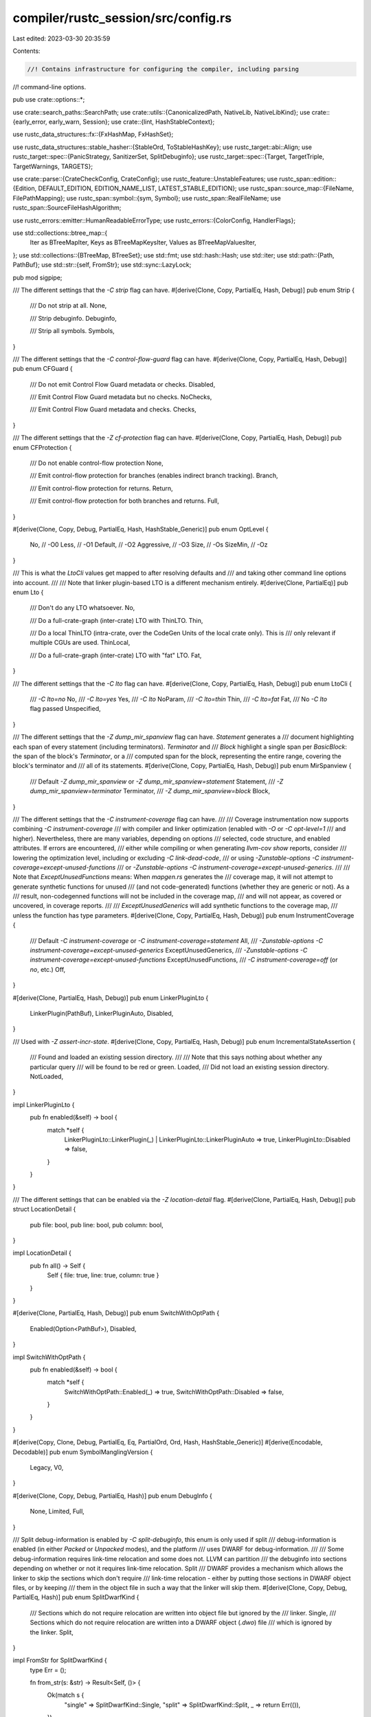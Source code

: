 compiler/rustc_session/src/config.rs
====================================

Last edited: 2023-03-30 20:35:59

Contents:

.. code-block:: rs

    //! Contains infrastructure for configuring the compiler, including parsing
//! command-line options.

pub use crate::options::*;

use crate::search_paths::SearchPath;
use crate::utils::{CanonicalizedPath, NativeLib, NativeLibKind};
use crate::{early_error, early_warn, Session};
use crate::{lint, HashStableContext};

use rustc_data_structures::fx::{FxHashMap, FxHashSet};

use rustc_data_structures::stable_hasher::{StableOrd, ToStableHashKey};
use rustc_target::abi::Align;
use rustc_target::spec::{PanicStrategy, SanitizerSet, SplitDebuginfo};
use rustc_target::spec::{Target, TargetTriple, TargetWarnings, TARGETS};

use crate::parse::{CrateCheckConfig, CrateConfig};
use rustc_feature::UnstableFeatures;
use rustc_span::edition::{Edition, DEFAULT_EDITION, EDITION_NAME_LIST, LATEST_STABLE_EDITION};
use rustc_span::source_map::{FileName, FilePathMapping};
use rustc_span::symbol::{sym, Symbol};
use rustc_span::RealFileName;
use rustc_span::SourceFileHashAlgorithm;

use rustc_errors::emitter::HumanReadableErrorType;
use rustc_errors::{ColorConfig, HandlerFlags};

use std::collections::btree_map::{
    Iter as BTreeMapIter, Keys as BTreeMapKeysIter, Values as BTreeMapValuesIter,
};
use std::collections::{BTreeMap, BTreeSet};
use std::fmt;
use std::hash::Hash;
use std::iter;
use std::path::{Path, PathBuf};
use std::str::{self, FromStr};
use std::sync::LazyLock;

pub mod sigpipe;

/// The different settings that the `-C strip` flag can have.
#[derive(Clone, Copy, PartialEq, Hash, Debug)]
pub enum Strip {
    /// Do not strip at all.
    None,

    /// Strip debuginfo.
    Debuginfo,

    /// Strip all symbols.
    Symbols,
}

/// The different settings that the `-C control-flow-guard` flag can have.
#[derive(Clone, Copy, PartialEq, Hash, Debug)]
pub enum CFGuard {
    /// Do not emit Control Flow Guard metadata or checks.
    Disabled,

    /// Emit Control Flow Guard metadata but no checks.
    NoChecks,

    /// Emit Control Flow Guard metadata and checks.
    Checks,
}

/// The different settings that the `-Z cf-protection` flag can have.
#[derive(Clone, Copy, PartialEq, Hash, Debug)]
pub enum CFProtection {
    /// Do not enable control-flow protection
    None,

    /// Emit control-flow protection for branches (enables indirect branch tracking).
    Branch,

    /// Emit control-flow protection for returns.
    Return,

    /// Emit control-flow protection for both branches and returns.
    Full,
}

#[derive(Clone, Copy, Debug, PartialEq, Hash, HashStable_Generic)]
pub enum OptLevel {
    No,         // -O0
    Less,       // -O1
    Default,    // -O2
    Aggressive, // -O3
    Size,       // -Os
    SizeMin,    // -Oz
}

/// This is what the `LtoCli` values get mapped to after resolving defaults and
/// and taking other command line options into account.
///
/// Note that linker plugin-based LTO is a different mechanism entirely.
#[derive(Clone, PartialEq)]
pub enum Lto {
    /// Don't do any LTO whatsoever.
    No,

    /// Do a full-crate-graph (inter-crate) LTO with ThinLTO.
    Thin,

    /// Do a local ThinLTO (intra-crate, over the CodeGen Units of the local crate only). This is
    /// only relevant if multiple CGUs are used.
    ThinLocal,

    /// Do a full-crate-graph (inter-crate) LTO with "fat" LTO.
    Fat,
}

/// The different settings that the `-C lto` flag can have.
#[derive(Clone, Copy, PartialEq, Hash, Debug)]
pub enum LtoCli {
    /// `-C lto=no`
    No,
    /// `-C lto=yes`
    Yes,
    /// `-C lto`
    NoParam,
    /// `-C lto=thin`
    Thin,
    /// `-C lto=fat`
    Fat,
    /// No `-C lto` flag passed
    Unspecified,
}

/// The different settings that the `-Z dump_mir_spanview` flag can have. `Statement` generates a
/// document highlighting each span of every statement (including terminators). `Terminator` and
/// `Block` highlight a single span per `BasicBlock`: the span of the block's `Terminator`, or a
/// computed span for the block, representing the entire range, covering the block's terminator and
/// all of its statements.
#[derive(Clone, Copy, PartialEq, Hash, Debug)]
pub enum MirSpanview {
    /// Default `-Z dump_mir_spanview` or `-Z dump_mir_spanview=statement`
    Statement,
    /// `-Z dump_mir_spanview=terminator`
    Terminator,
    /// `-Z dump_mir_spanview=block`
    Block,
}

/// The different settings that the `-C instrument-coverage` flag can have.
///
/// Coverage instrumentation now supports combining `-C instrument-coverage`
/// with compiler and linker optimization (enabled with `-O` or `-C opt-level=1`
/// and higher). Nevertheless, there are many variables, depending on options
/// selected, code structure, and enabled attributes. If errors are encountered,
/// either while compiling or when generating `llvm-cov show` reports, consider
/// lowering the optimization level, including or excluding `-C link-dead-code`,
/// or using `-Zunstable-options -C instrument-coverage=except-unused-functions`
/// or `-Zunstable-options -C instrument-coverage=except-unused-generics`.
///
/// Note that `ExceptUnusedFunctions` means: When `mapgen.rs` generates the
/// coverage map, it will not attempt to generate synthetic functions for unused
/// (and not code-generated) functions (whether they are generic or not). As a
/// result, non-codegenned functions will not be included in the coverage map,
/// and will not appear, as covered or uncovered, in coverage reports.
///
/// `ExceptUnusedGenerics` will add synthetic functions to the coverage map,
/// unless the function has type parameters.
#[derive(Clone, Copy, PartialEq, Hash, Debug)]
pub enum InstrumentCoverage {
    /// Default `-C instrument-coverage` or `-C instrument-coverage=statement`
    All,
    /// `-Zunstable-options -C instrument-coverage=except-unused-generics`
    ExceptUnusedGenerics,
    /// `-Zunstable-options -C instrument-coverage=except-unused-functions`
    ExceptUnusedFunctions,
    /// `-C instrument-coverage=off` (or `no`, etc.)
    Off,
}

#[derive(Clone, PartialEq, Hash, Debug)]
pub enum LinkerPluginLto {
    LinkerPlugin(PathBuf),
    LinkerPluginAuto,
    Disabled,
}

/// Used with `-Z assert-incr-state`.
#[derive(Clone, Copy, PartialEq, Hash, Debug)]
pub enum IncrementalStateAssertion {
    /// Found and loaded an existing session directory.
    ///
    /// Note that this says nothing about whether any particular query
    /// will be found to be red or green.
    Loaded,
    /// Did not load an existing session directory.
    NotLoaded,
}

impl LinkerPluginLto {
    pub fn enabled(&self) -> bool {
        match *self {
            LinkerPluginLto::LinkerPlugin(_) | LinkerPluginLto::LinkerPluginAuto => true,
            LinkerPluginLto::Disabled => false,
        }
    }
}

/// The different settings that can be enabled via the `-Z location-detail` flag.
#[derive(Clone, PartialEq, Hash, Debug)]
pub struct LocationDetail {
    pub file: bool,
    pub line: bool,
    pub column: bool,
}

impl LocationDetail {
    pub fn all() -> Self {
        Self { file: true, line: true, column: true }
    }
}

#[derive(Clone, PartialEq, Hash, Debug)]
pub enum SwitchWithOptPath {
    Enabled(Option<PathBuf>),
    Disabled,
}

impl SwitchWithOptPath {
    pub fn enabled(&self) -> bool {
        match *self {
            SwitchWithOptPath::Enabled(_) => true,
            SwitchWithOptPath::Disabled => false,
        }
    }
}

#[derive(Copy, Clone, Debug, PartialEq, Eq, PartialOrd, Ord, Hash, HashStable_Generic)]
#[derive(Encodable, Decodable)]
pub enum SymbolManglingVersion {
    Legacy,
    V0,
}

#[derive(Clone, Copy, Debug, PartialEq, Hash)]
pub enum DebugInfo {
    None,
    Limited,
    Full,
}

/// Split debug-information is enabled by `-C split-debuginfo`, this enum is only used if split
/// debug-information is enabled (in either `Packed` or `Unpacked` modes), and the platform
/// uses DWARF for debug-information.
///
/// Some debug-information requires link-time relocation and some does not. LLVM can partition
/// the debuginfo into sections depending on whether or not it requires link-time relocation. Split
/// DWARF provides a mechanism which allows the linker to skip the sections which don't require
/// link-time relocation - either by putting those sections in DWARF object files, or by keeping
/// them in the object file in such a way that the linker will skip them.
#[derive(Clone, Copy, Debug, PartialEq, Hash)]
pub enum SplitDwarfKind {
    /// Sections which do not require relocation are written into object file but ignored by the
    /// linker.
    Single,
    /// Sections which do not require relocation are written into a DWARF object (`.dwo`) file
    /// which is ignored by the linker.
    Split,
}

impl FromStr for SplitDwarfKind {
    type Err = ();

    fn from_str(s: &str) -> Result<Self, ()> {
        Ok(match s {
            "single" => SplitDwarfKind::Single,
            "split" => SplitDwarfKind::Split,
            _ => return Err(()),
        })
    }
}

#[derive(Clone, Copy, PartialEq, Eq, Hash, Debug, PartialOrd, Ord, HashStable_Generic)]
#[derive(Encodable, Decodable)]
pub enum OutputType {
    Bitcode,
    Assembly,
    LlvmAssembly,
    Mir,
    Metadata,
    Object,
    Exe,
    DepInfo,
}

// Safety: Trivial C-Style enums have a stable sort order across compilation sessions.
unsafe impl StableOrd for OutputType {}

impl<HCX: HashStableContext> ToStableHashKey<HCX> for OutputType {
    type KeyType = Self;

    fn to_stable_hash_key(&self, _: &HCX) -> Self::KeyType {
        *self
    }
}

impl OutputType {
    fn is_compatible_with_codegen_units_and_single_output_file(&self) -> bool {
        match *self {
            OutputType::Exe | OutputType::DepInfo | OutputType::Metadata => true,
            OutputType::Bitcode
            | OutputType::Assembly
            | OutputType::LlvmAssembly
            | OutputType::Mir
            | OutputType::Object => false,
        }
    }

    fn shorthand(&self) -> &'static str {
        match *self {
            OutputType::Bitcode => "llvm-bc",
            OutputType::Assembly => "asm",
            OutputType::LlvmAssembly => "llvm-ir",
            OutputType::Mir => "mir",
            OutputType::Object => "obj",
            OutputType::Metadata => "metadata",
            OutputType::Exe => "link",
            OutputType::DepInfo => "dep-info",
        }
    }

    fn from_shorthand(shorthand: &str) -> Option<Self> {
        Some(match shorthand {
            "asm" => OutputType::Assembly,
            "llvm-ir" => OutputType::LlvmAssembly,
            "mir" => OutputType::Mir,
            "llvm-bc" => OutputType::Bitcode,
            "obj" => OutputType::Object,
            "metadata" => OutputType::Metadata,
            "link" => OutputType::Exe,
            "dep-info" => OutputType::DepInfo,
            _ => return None,
        })
    }

    fn shorthands_display() -> String {
        format!(
            "`{}`, `{}`, `{}`, `{}`, `{}`, `{}`, `{}`, `{}`",
            OutputType::Bitcode.shorthand(),
            OutputType::Assembly.shorthand(),
            OutputType::LlvmAssembly.shorthand(),
            OutputType::Mir.shorthand(),
            OutputType::Object.shorthand(),
            OutputType::Metadata.shorthand(),
            OutputType::Exe.shorthand(),
            OutputType::DepInfo.shorthand(),
        )
    }

    pub fn extension(&self) -> &'static str {
        match *self {
            OutputType::Bitcode => "bc",
            OutputType::Assembly => "s",
            OutputType::LlvmAssembly => "ll",
            OutputType::Mir => "mir",
            OutputType::Object => "o",
            OutputType::Metadata => "rmeta",
            OutputType::DepInfo => "d",
            OutputType::Exe => "",
        }
    }
}

/// The type of diagnostics output to generate.
#[derive(Clone, Copy, Debug, PartialEq, Eq)]
pub enum ErrorOutputType {
    /// Output meant for the consumption of humans.
    HumanReadable(HumanReadableErrorType),
    /// Output that's consumed by other tools such as `rustfix` or the `RLS`.
    Json {
        /// Render the JSON in a human readable way (with indents and newlines).
        pretty: bool,
        /// The JSON output includes a `rendered` field that includes the rendered
        /// human output.
        json_rendered: HumanReadableErrorType,
    },
}

impl Default for ErrorOutputType {
    fn default() -> Self {
        Self::HumanReadable(HumanReadableErrorType::Default(ColorConfig::Auto))
    }
}

/// Parameter to control path trimming.
#[derive(Clone, Copy, Debug, Default, PartialEq, Eq, Hash)]
pub enum TrimmedDefPaths {
    /// `try_print_trimmed_def_path` never prints a trimmed path and never calls the expensive query
    #[default]
    Never,
    /// `try_print_trimmed_def_path` calls the expensive query, the query doesn't call `delay_good_path_bug`
    Always,
    /// `try_print_trimmed_def_path` calls the expensive query, the query calls `delay_good_path_bug`
    GoodPath,
}

/// Use tree-based collections to cheaply get a deterministic `Hash` implementation.
/// *Do not* switch `BTreeMap` out for an unsorted container type! That would break
/// dependency tracking for command-line arguments. Also only hash keys, since tracking
/// should only depend on the output types, not the paths they're written to.
#[derive(Clone, Debug, Hash, HashStable_Generic)]
pub struct OutputTypes(BTreeMap<OutputType, Option<PathBuf>>);

impl OutputTypes {
    pub fn new(entries: &[(OutputType, Option<PathBuf>)]) -> OutputTypes {
        OutputTypes(BTreeMap::from_iter(entries.iter().map(|&(k, ref v)| (k, v.clone()))))
    }

    pub fn get(&self, key: &OutputType) -> Option<&Option<PathBuf>> {
        self.0.get(key)
    }

    pub fn contains_key(&self, key: &OutputType) -> bool {
        self.0.contains_key(key)
    }

    pub fn keys(&self) -> BTreeMapKeysIter<'_, OutputType, Option<PathBuf>> {
        self.0.keys()
    }

    pub fn values(&self) -> BTreeMapValuesIter<'_, OutputType, Option<PathBuf>> {
        self.0.values()
    }

    pub fn len(&self) -> usize {
        self.0.len()
    }

    /// Returns `true` if any of the output types require codegen or linking.
    pub fn should_codegen(&self) -> bool {
        self.0.keys().any(|k| match *k {
            OutputType::Bitcode
            | OutputType::Assembly
            | OutputType::LlvmAssembly
            | OutputType::Mir
            | OutputType::Object
            | OutputType::Exe => true,
            OutputType::Metadata | OutputType::DepInfo => false,
        })
    }

    /// Returns `true` if any of the output types require linking.
    pub fn should_link(&self) -> bool {
        self.0.keys().any(|k| match *k {
            OutputType::Bitcode
            | OutputType::Assembly
            | OutputType::LlvmAssembly
            | OutputType::Mir
            | OutputType::Metadata
            | OutputType::Object
            | OutputType::DepInfo => false,
            OutputType::Exe => true,
        })
    }
}

/// Use tree-based collections to cheaply get a deterministic `Hash` implementation.
/// *Do not* switch `BTreeMap` or `BTreeSet` out for an unsorted container type! That
/// would break dependency tracking for command-line arguments.
#[derive(Clone)]
pub struct Externs(BTreeMap<String, ExternEntry>);

#[derive(Clone, Debug)]
pub struct ExternEntry {
    pub location: ExternLocation,
    /// Indicates this is a "private" dependency for the
    /// `exported_private_dependencies` lint.
    ///
    /// This can be set with the `priv` option like
    /// `--extern priv:name=foo.rlib`.
    pub is_private_dep: bool,
    /// Add the extern entry to the extern prelude.
    ///
    /// This can be disabled with the `noprelude` option like
    /// `--extern noprelude:name`.
    pub add_prelude: bool,
    /// The extern entry shouldn't be considered for unused dependency warnings.
    ///
    /// `--extern nounused:std=/path/to/lib/libstd.rlib`. This is used to
    /// suppress `unused-crate-dependencies` warnings.
    pub nounused_dep: bool,
}

#[derive(Clone, Debug)]
pub enum ExternLocation {
    /// Indicates to look for the library in the search paths.
    ///
    /// Added via `--extern name`.
    FoundInLibrarySearchDirectories,
    /// The locations where this extern entry must be found.
    ///
    /// The `CrateLoader` is responsible for loading these and figuring out
    /// which one to use.
    ///
    /// Added via `--extern prelude_name=some_file.rlib`
    ExactPaths(BTreeSet<CanonicalizedPath>),
}

impl Externs {
    /// Used for testing.
    pub fn new(data: BTreeMap<String, ExternEntry>) -> Externs {
        Externs(data)
    }

    pub fn get(&self, key: &str) -> Option<&ExternEntry> {
        self.0.get(key)
    }

    pub fn iter(&self) -> BTreeMapIter<'_, String, ExternEntry> {
        self.0.iter()
    }

    pub fn len(&self) -> usize {
        self.0.len()
    }
}

impl ExternEntry {
    fn new(location: ExternLocation) -> ExternEntry {
        ExternEntry { location, is_private_dep: false, add_prelude: false, nounused_dep: false }
    }

    pub fn files(&self) -> Option<impl Iterator<Item = &CanonicalizedPath>> {
        match &self.location {
            ExternLocation::ExactPaths(set) => Some(set.iter()),
            _ => None,
        }
    }
}

#[derive(Copy, Clone, PartialEq, Eq, Debug)]
pub enum PrintRequest {
    FileNames,
    Sysroot,
    TargetLibdir,
    CrateName,
    Cfg,
    CallingConventions,
    TargetList,
    TargetCPUs,
    TargetFeatures,
    RelocationModels,
    CodeModels,
    TlsModels,
    TargetSpec,
    NativeStaticLibs,
    StackProtectorStrategies,
    LinkArgs,
    SplitDebuginfo,
}

#[derive(Debug, Copy, Clone, Hash, PartialEq, Eq)]
pub enum TraitSolver {
    /// Classic trait solver in `rustc_trait_selection::traits::select`
    Classic,
    /// Chalk trait solver
    Chalk,
    /// Experimental trait solver in `rustc_trait_selection::solve`
    Next,
}

pub enum Input {
    /// Load source code from a file.
    File(PathBuf),
    /// Load source code from a string.
    Str {
        /// A string that is shown in place of a filename.
        name: FileName,
        /// An anonymous string containing the source code.
        input: String,
    },
}

impl Input {
    pub fn filestem(&self) -> &str {
        match *self {
            Input::File(ref ifile) => ifile.file_stem().unwrap().to_str().unwrap(),
            Input::Str { .. } => "rust_out",
        }
    }

    pub fn source_name(&self) -> FileName {
        match *self {
            Input::File(ref ifile) => ifile.clone().into(),
            Input::Str { ref name, .. } => name.clone(),
        }
    }

    pub fn opt_path(&self) -> Option<&Path> {
        match self {
            Input::File(file) => Some(file),
            Input::Str { name, .. } => match name {
                FileName::Real(real) => real.local_path(),
                FileName::QuoteExpansion(_) => None,
                FileName::Anon(_) => None,
                FileName::MacroExpansion(_) => None,
                FileName::ProcMacroSourceCode(_) => None,
                FileName::CfgSpec(_) => None,
                FileName::CliCrateAttr(_) => None,
                FileName::Custom(_) => None,
                FileName::DocTest(path, _) => Some(path),
                FileName::InlineAsm(_) => None,
            },
        }
    }
}

#[derive(Clone, Hash, Debug, HashStable_Generic)]
pub struct OutputFilenames {
    pub out_directory: PathBuf,
    filestem: String,
    pub single_output_file: Option<PathBuf>,
    pub temps_directory: Option<PathBuf>,
    pub outputs: OutputTypes,
}

pub const RLINK_EXT: &str = "rlink";
pub const RUST_CGU_EXT: &str = "rcgu";
pub const DWARF_OBJECT_EXT: &str = "dwo";

impl OutputFilenames {
    pub fn new(
        out_directory: PathBuf,
        out_filestem: String,
        single_output_file: Option<PathBuf>,
        temps_directory: Option<PathBuf>,
        extra: String,
        outputs: OutputTypes,
    ) -> Self {
        OutputFilenames {
            out_directory,
            single_output_file,
            temps_directory,
            outputs,
            filestem: format!("{out_filestem}{extra}"),
        }
    }

    pub fn path(&self, flavor: OutputType) -> PathBuf {
        self.outputs
            .get(&flavor)
            .and_then(|p| p.to_owned())
            .or_else(|| self.single_output_file.clone())
            .unwrap_or_else(|| self.output_path(flavor))
    }

    /// Gets the output path where a compilation artifact of the given type
    /// should be placed on disk.
    pub fn output_path(&self, flavor: OutputType) -> PathBuf {
        let extension = flavor.extension();
        self.with_directory_and_extension(&self.out_directory, extension)
    }

    /// Gets the path where a compilation artifact of the given type for the
    /// given codegen unit should be placed on disk. If codegen_unit_name is
    /// None, a path distinct from those of any codegen unit will be generated.
    pub fn temp_path(&self, flavor: OutputType, codegen_unit_name: Option<&str>) -> PathBuf {
        let extension = flavor.extension();
        self.temp_path_ext(extension, codegen_unit_name)
    }

    /// Like `temp_path`, but specifically for dwarf objects.
    pub fn temp_path_dwo(&self, codegen_unit_name: Option<&str>) -> PathBuf {
        self.temp_path_ext(DWARF_OBJECT_EXT, codegen_unit_name)
    }

    /// Like `temp_path`, but also supports things where there is no corresponding
    /// OutputType, like noopt-bitcode or lto-bitcode.
    pub fn temp_path_ext(&self, ext: &str, codegen_unit_name: Option<&str>) -> PathBuf {
        let mut extension = String::new();

        if let Some(codegen_unit_name) = codegen_unit_name {
            extension.push_str(codegen_unit_name);
        }

        if !ext.is_empty() {
            if !extension.is_empty() {
                extension.push('.');
                extension.push_str(RUST_CGU_EXT);
                extension.push('.');
            }

            extension.push_str(ext);
        }

        let temps_directory = self.temps_directory.as_ref().unwrap_or(&self.out_directory);

        self.with_directory_and_extension(temps_directory, &extension)
    }

    pub fn with_extension(&self, extension: &str) -> PathBuf {
        self.with_directory_and_extension(&self.out_directory, extension)
    }

    fn with_directory_and_extension(&self, directory: &PathBuf, extension: &str) -> PathBuf {
        let mut path = directory.join(&self.filestem);
        path.set_extension(extension);
        path
    }

    /// Returns the path for the Split DWARF file - this can differ depending on which Split DWARF
    /// mode is being used, which is the logic that this function is intended to encapsulate.
    pub fn split_dwarf_path(
        &self,
        split_debuginfo_kind: SplitDebuginfo,
        split_dwarf_kind: SplitDwarfKind,
        cgu_name: Option<&str>,
    ) -> Option<PathBuf> {
        let obj_out = self.temp_path(OutputType::Object, cgu_name);
        let dwo_out = self.temp_path_dwo(cgu_name);
        match (split_debuginfo_kind, split_dwarf_kind) {
            (SplitDebuginfo::Off, SplitDwarfKind::Single | SplitDwarfKind::Split) => None,
            // Single mode doesn't change how DWARF is emitted, but does add Split DWARF attributes
            // (pointing at the path which is being determined here). Use the path to the current
            // object file.
            (SplitDebuginfo::Packed | SplitDebuginfo::Unpacked, SplitDwarfKind::Single) => {
                Some(obj_out)
            }
            // Split mode emits the DWARF into a different file, use that path.
            (SplitDebuginfo::Packed | SplitDebuginfo::Unpacked, SplitDwarfKind::Split) => {
                Some(dwo_out)
            }
        }
    }
}

pub fn host_triple() -> &'static str {
    // Get the host triple out of the build environment. This ensures that our
    // idea of the host triple is the same as for the set of libraries we've
    // actually built. We can't just take LLVM's host triple because they
    // normalize all ix86 architectures to i386.
    //
    // Instead of grabbing the host triple (for the current host), we grab (at
    // compile time) the target triple that this rustc is built with and
    // calling that (at runtime) the host triple.
    (option_env!("CFG_COMPILER_HOST_TRIPLE")).expect("CFG_COMPILER_HOST_TRIPLE")
}

impl Default for Options {
    fn default() -> Options {
        Options {
            assert_incr_state: None,
            crate_types: Vec::new(),
            optimize: OptLevel::No,
            debuginfo: DebugInfo::None,
            lint_opts: Vec::new(),
            lint_cap: None,
            describe_lints: false,
            output_types: OutputTypes(BTreeMap::new()),
            search_paths: vec![],
            maybe_sysroot: None,
            target_triple: TargetTriple::from_triple(host_triple()),
            test: false,
            incremental: None,
            unstable_opts: Default::default(),
            prints: Vec::new(),
            cg: Default::default(),
            error_format: ErrorOutputType::default(),
            diagnostic_width: None,
            externs: Externs(BTreeMap::new()),
            crate_name: None,
            libs: Vec::new(),
            unstable_features: UnstableFeatures::Disallow,
            debug_assertions: true,
            actually_rustdoc: false,
            trimmed_def_paths: TrimmedDefPaths::default(),
            cli_forced_codegen_units: None,
            cli_forced_local_thinlto_off: false,
            remap_path_prefix: Vec::new(),
            real_rust_source_base_dir: None,
            edition: DEFAULT_EDITION,
            json_artifact_notifications: false,
            json_unused_externs: JsonUnusedExterns::No,
            json_future_incompat: false,
            pretty: None,
            working_dir: RealFileName::LocalPath(std::env::current_dir().unwrap()),
        }
    }
}

impl Options {
    /// Returns `true` if there is a reason to build the dep graph.
    pub fn build_dep_graph(&self) -> bool {
        self.incremental.is_some()
            || self.unstable_opts.dump_dep_graph
            || self.unstable_opts.query_dep_graph
    }

    pub fn file_path_mapping(&self) -> FilePathMapping {
        FilePathMapping::new(self.remap_path_prefix.clone())
    }

    /// Returns `true` if there will be an output file generated.
    pub fn will_create_output_file(&self) -> bool {
        !self.unstable_opts.parse_only && // The file is just being parsed
            !self.unstable_opts.ls // The file is just being queried
    }

    #[inline]
    pub fn share_generics(&self) -> bool {
        match self.unstable_opts.share_generics {
            Some(setting) => setting,
            None => match self.optimize {
                OptLevel::No | OptLevel::Less | OptLevel::Size | OptLevel::SizeMin => true,
                OptLevel::Default | OptLevel::Aggressive => false,
            },
        }
    }

    pub fn get_symbol_mangling_version(&self) -> SymbolManglingVersion {
        self.cg.symbol_mangling_version.unwrap_or(SymbolManglingVersion::Legacy)
    }

    #[allow(rustc::bad_opt_access)]
    pub fn incremental_relative_spans(&self) -> bool {
        self.unstable_opts.incremental_relative_spans
            || (self.unstable_features.is_nightly_build() && self.incremental.is_some())
    }
}

impl UnstableOptions {
    pub fn diagnostic_handler_flags(&self, can_emit_warnings: bool) -> HandlerFlags {
        HandlerFlags {
            can_emit_warnings,
            treat_err_as_bug: self.treat_err_as_bug,
            dont_buffer_diagnostics: self.dont_buffer_diagnostics,
            report_delayed_bugs: self.report_delayed_bugs,
            macro_backtrace: self.macro_backtrace,
            deduplicate_diagnostics: self.deduplicate_diagnostics,
            track_diagnostics: self.track_diagnostics,
        }
    }
}

// The type of entry function, so users can have their own entry functions
#[derive(Copy, Clone, PartialEq, Hash, Debug, HashStable_Generic)]
pub enum EntryFnType {
    Main {
        /// Specifies what to do with `SIGPIPE` before calling `fn main()`.
        ///
        /// What values that are valid and what they mean must be in sync
        /// across rustc and libstd, but we don't want it public in libstd,
        /// so we take a bit of an unusual approach with simple constants
        /// and an `include!()`.
        sigpipe: u8,
    },
    Start,
}

#[derive(Copy, PartialEq, PartialOrd, Clone, Ord, Eq, Hash, Debug, Encodable, Decodable)]
#[derive(HashStable_Generic)]
pub enum CrateType {
    Executable,
    Dylib,
    Rlib,
    Staticlib,
    Cdylib,
    ProcMacro,
}

impl CrateType {
    /// When generated, is this crate type an archive?
    pub fn is_archive(&self) -> bool {
        match *self {
            CrateType::Rlib | CrateType::Staticlib => true,
            CrateType::Executable | CrateType::Dylib | CrateType::Cdylib | CrateType::ProcMacro => {
                false
            }
        }
    }
}

#[derive(Clone, Hash, Debug, PartialEq, Eq)]
pub enum Passes {
    Some(Vec<String>),
    All,
}

impl Passes {
    pub fn is_empty(&self) -> bool {
        match *self {
            Passes::Some(ref v) => v.is_empty(),
            Passes::All => false,
        }
    }

    pub fn extend(&mut self, passes: impl IntoIterator<Item = String>) {
        match *self {
            Passes::Some(ref mut v) => v.extend(passes),
            Passes::All => {}
        }
    }
}

#[derive(Clone, Copy, Hash, Debug, PartialEq)]
pub enum PAuthKey {
    A,
    B,
}

#[derive(Clone, Copy, Hash, Debug, PartialEq)]
pub struct PacRet {
    pub leaf: bool,
    pub key: PAuthKey,
}

#[derive(Clone, Copy, Hash, Debug, PartialEq, Default)]
pub struct BranchProtection {
    pub bti: bool,
    pub pac_ret: Option<PacRet>,
}

pub const fn default_lib_output() -> CrateType {
    CrateType::Rlib
}

fn default_configuration(sess: &Session) -> CrateConfig {
    // NOTE: This should be kept in sync with `CrateCheckConfig::fill_well_known` below.
    let end = &sess.target.endian;
    let arch = &sess.target.arch;
    let wordsz = sess.target.pointer_width.to_string();
    let os = &sess.target.os;
    let env = &sess.target.env;
    let abi = &sess.target.abi;
    let vendor = &sess.target.vendor;
    let min_atomic_width = sess.target.min_atomic_width();
    let max_atomic_width = sess.target.max_atomic_width();
    let atomic_cas = sess.target.atomic_cas;
    let layout = sess.target.parse_data_layout().unwrap_or_else(|err| {
        sess.emit_fatal(err);
    });

    let mut ret = CrateConfig::default();
    ret.reserve(7); // the minimum number of insertions
    // Target bindings.
    ret.insert((sym::target_os, Some(Symbol::intern(os))));
    for fam in sess.target.families.as_ref() {
        ret.insert((sym::target_family, Some(Symbol::intern(fam))));
        if fam == "windows" {
            ret.insert((sym::windows, None));
        } else if fam == "unix" {
            ret.insert((sym::unix, None));
        }
    }
    ret.insert((sym::target_arch, Some(Symbol::intern(arch))));
    ret.insert((sym::target_endian, Some(Symbol::intern(end.as_str()))));
    ret.insert((sym::target_pointer_width, Some(Symbol::intern(&wordsz))));
    ret.insert((sym::target_env, Some(Symbol::intern(env))));
    ret.insert((sym::target_abi, Some(Symbol::intern(abi))));
    ret.insert((sym::target_vendor, Some(Symbol::intern(vendor))));
    if sess.target.has_thread_local {
        ret.insert((sym::target_thread_local, None));
    }
    for (i, align) in [
        (8, layout.i8_align.abi),
        (16, layout.i16_align.abi),
        (32, layout.i32_align.abi),
        (64, layout.i64_align.abi),
        (128, layout.i128_align.abi),
    ] {
        if i >= min_atomic_width && i <= max_atomic_width {
            let mut insert_atomic = |s, align: Align| {
                ret.insert((sym::target_has_atomic_load_store, Some(Symbol::intern(s))));
                if atomic_cas {
                    ret.insert((sym::target_has_atomic, Some(Symbol::intern(s))));
                }
                if align.bits() == i {
                    ret.insert((sym::target_has_atomic_equal_alignment, Some(Symbol::intern(s))));
                }
            };
            let s = i.to_string();
            insert_atomic(&s, align);
            if s == wordsz {
                insert_atomic("ptr", layout.pointer_align.abi);
            }
        }
    }

    let panic_strategy = sess.panic_strategy();
    ret.insert((sym::panic, Some(panic_strategy.desc_symbol())));

    for s in sess.opts.unstable_opts.sanitizer {
        let symbol = Symbol::intern(&s.to_string());
        ret.insert((sym::sanitize, Some(symbol)));
    }

    if sess.opts.debug_assertions {
        ret.insert((sym::debug_assertions, None));
    }
    // JUSTIFICATION: before wrapper fn is available
    #[allow(rustc::bad_opt_access)]
    if sess.opts.crate_types.contains(&CrateType::ProcMacro) {
        ret.insert((sym::proc_macro, None));
    }
    ret
}

/// Converts the crate `cfg!` configuration from `String` to `Symbol`.
/// `rustc_interface::interface::Config` accepts this in the compiler configuration,
/// but the symbol interner is not yet set up then, so we must convert it later.
pub fn to_crate_config(cfg: FxHashSet<(String, Option<String>)>) -> CrateConfig {
    cfg.into_iter().map(|(a, b)| (Symbol::intern(&a), b.map(|b| Symbol::intern(&b)))).collect()
}

/// The parsed `--check-cfg` options
pub struct CheckCfg<T = String> {
    /// The set of all `names()`, if None no name checking is performed
    pub names_valid: Option<FxHashSet<T>>,
    /// Is well known values activated
    pub well_known_values: bool,
    /// The set of all `values()`
    pub values_valid: FxHashMap<T, FxHashSet<T>>,
}

impl<T> Default for CheckCfg<T> {
    fn default() -> Self {
        CheckCfg {
            names_valid: Default::default(),
            values_valid: Default::default(),
            well_known_values: false,
        }
    }
}

impl<T> CheckCfg<T> {
    fn map_data<O: Eq + Hash>(&self, f: impl Fn(&T) -> O) -> CheckCfg<O> {
        CheckCfg {
            names_valid: self
                .names_valid
                .as_ref()
                .map(|names_valid| names_valid.iter().map(|a| f(a)).collect()),
            values_valid: self
                .values_valid
                .iter()
                .map(|(a, b)| (f(a), b.iter().map(|b| f(b)).collect()))
                .collect(),
            well_known_values: self.well_known_values,
        }
    }
}

/// Converts the crate `--check-cfg` options from `String` to `Symbol`.
/// `rustc_interface::interface::Config` accepts this in the compiler configuration,
/// but the symbol interner is not yet set up then, so we must convert it later.
pub fn to_crate_check_config(cfg: CheckCfg) -> CrateCheckConfig {
    cfg.map_data(|s| Symbol::intern(s))
}

impl CrateCheckConfig {
    /// Fills a `CrateCheckConfig` with well-known configuration names.
    fn fill_well_known_names(&mut self) {
        // NOTE: This should be kept in sync with `default_configuration` and
        // `fill_well_known_values`
        const WELL_KNOWN_NAMES: &[Symbol] = &[
            // rustc
            sym::unix,
            sym::windows,
            sym::target_os,
            sym::target_family,
            sym::target_arch,
            sym::target_endian,
            sym::target_pointer_width,
            sym::target_env,
            sym::target_abi,
            sym::target_vendor,
            sym::target_thread_local,
            sym::target_has_atomic_load_store,
            sym::target_has_atomic,
            sym::target_has_atomic_equal_alignment,
            sym::target_feature,
            sym::panic,
            sym::sanitize,
            sym::debug_assertions,
            sym::proc_macro,
            sym::test,
            sym::feature,
            // rustdoc
            sym::doc,
            sym::doctest,
            // miri
            sym::miri,
        ];

        // We only insert well-known names if `names()` was activated
        if let Some(names_valid) = &mut self.names_valid {
            names_valid.extend(WELL_KNOWN_NAMES);
        }
    }

    /// Fills a `CrateCheckConfig` with well-known configuration values.
    fn fill_well_known_values(&mut self) {
        if !self.well_known_values {
            return;
        }

        // NOTE: This should be kept in sync with `default_configuration` and
        // `fill_well_known_names`

        let panic_values = &PanicStrategy::all();

        let atomic_values = &[
            sym::ptr,
            sym::integer(8usize),
            sym::integer(16usize),
            sym::integer(32usize),
            sym::integer(64usize),
            sym::integer(128usize),
        ];

        let sanitize_values = SanitizerSet::all()
            .into_iter()
            .map(|sanitizer| Symbol::intern(sanitizer.as_str().unwrap()));

        // Unknown possible values:
        //  - `feature`
        //  - `target_feature`

        // No-values
        for name in [
            sym::doc,
            sym::miri,
            sym::unix,
            sym::test,
            sym::doctest,
            sym::windows,
            sym::proc_macro,
            sym::debug_assertions,
            sym::target_thread_local,
        ] {
            self.values_valid.entry(name).or_default();
        }

        // Pre-defined values
        self.values_valid.entry(sym::panic).or_default().extend(panic_values);
        self.values_valid.entry(sym::sanitize).or_default().extend(sanitize_values);
        self.values_valid.entry(sym::target_has_atomic).or_default().extend(atomic_values);
        self.values_valid
            .entry(sym::target_has_atomic_load_store)
            .or_default()
            .extend(atomic_values);
        self.values_valid
            .entry(sym::target_has_atomic_equal_alignment)
            .or_default()
            .extend(atomic_values);

        // Target specific values
        {
            const VALUES: [&Symbol; 8] = [
                &sym::target_os,
                &sym::target_family,
                &sym::target_arch,
                &sym::target_endian,
                &sym::target_env,
                &sym::target_abi,
                &sym::target_vendor,
                &sym::target_pointer_width,
            ];

            // Initialize (if not already initialized)
            for &e in VALUES {
                self.values_valid.entry(e).or_default();
            }

            // Get all values map at once otherwise it would be costly.
            // (8 values * 220 targets ~= 1760 times, at the time of writing this comment).
            let [
                values_target_os,
                values_target_family,
                values_target_arch,
                values_target_endian,
                values_target_env,
                values_target_abi,
                values_target_vendor,
                values_target_pointer_width,
            ] = self
                .values_valid
                .get_many_mut(VALUES)
                .expect("unable to get all the check-cfg values buckets");

            for target in TARGETS
                .iter()
                .map(|target| Target::expect_builtin(&TargetTriple::from_triple(target)))
            {
                values_target_os.insert(Symbol::intern(&target.options.os));
                values_target_family
                    .extend(target.options.families.iter().map(|family| Symbol::intern(family)));
                values_target_arch.insert(Symbol::intern(&target.arch));
                values_target_endian.insert(Symbol::intern(target.options.endian.as_str()));
                values_target_env.insert(Symbol::intern(&target.options.env));
                values_target_abi.insert(Symbol::intern(&target.options.abi));
                values_target_vendor.insert(Symbol::intern(&target.options.vendor));
                values_target_pointer_width.insert(sym::integer(target.pointer_width));
            }
        }
    }

    pub fn fill_well_known(&mut self) {
        self.fill_well_known_names();
        self.fill_well_known_values();
    }
}

pub fn build_configuration(sess: &Session, mut user_cfg: CrateConfig) -> CrateConfig {
    // Combine the configuration requested by the session (command line) with
    // some default and generated configuration items.
    let default_cfg = default_configuration(sess);
    // If the user wants a test runner, then add the test cfg.
    if sess.opts.test {
        user_cfg.insert((sym::test, None));
    }
    user_cfg.extend(default_cfg.iter().cloned());
    user_cfg
}

pub(super) fn build_target_config(
    opts: &Options,
    target_override: Option<Target>,
    sysroot: &Path,
) -> Target {
    let target_result = target_override.map_or_else(
        || Target::search(&opts.target_triple, sysroot),
        |t| Ok((t, TargetWarnings::empty())),
    );
    let (target, target_warnings) = target_result.unwrap_or_else(|e| {
        early_error(
            opts.error_format,
            &format!(
                "Error loading target specification: {}. \
                 Run `rustc --print target-list` for a list of built-in targets",
                e
            ),
        )
    });
    for warning in target_warnings.warning_messages() {
        early_warn(opts.error_format, &warning)
    }

    if !matches!(target.pointer_width, 16 | 32 | 64) {
        early_error(
            opts.error_format,
            &format!(
                "target specification was invalid: \
             unrecognized target-pointer-width {}",
                target.pointer_width
            ),
        )
    }

    target
}

#[derive(Copy, Clone, PartialEq, Eq, Debug)]
pub enum OptionStability {
    Stable,
    Unstable,
}

pub struct RustcOptGroup {
    pub apply: Box<dyn Fn(&mut getopts::Options) -> &mut getopts::Options>,
    pub name: &'static str,
    pub stability: OptionStability,
}

impl RustcOptGroup {
    pub fn is_stable(&self) -> bool {
        self.stability == OptionStability::Stable
    }

    pub fn stable<F>(name: &'static str, f: F) -> RustcOptGroup
    where
        F: Fn(&mut getopts::Options) -> &mut getopts::Options + 'static,
    {
        RustcOptGroup { name, apply: Box::new(f), stability: OptionStability::Stable }
    }

    pub fn unstable<F>(name: &'static str, f: F) -> RustcOptGroup
    where
        F: Fn(&mut getopts::Options) -> &mut getopts::Options + 'static,
    {
        RustcOptGroup { name, apply: Box::new(f), stability: OptionStability::Unstable }
    }
}

// The `opt` local module holds wrappers around the `getopts` API that
// adds extra rustc-specific metadata to each option; such metadata
// is exposed by . The public
// functions below ending with `_u` are the functions that return
// *unstable* options, i.e., options that are only enabled when the
// user also passes the `-Z unstable-options` debugging flag.
mod opt {
    // The `fn flag*` etc below are written so that we can use them
    // in the future; do not warn about them not being used right now.
    #![allow(dead_code)]

    use super::RustcOptGroup;

    pub type R = RustcOptGroup;
    pub type S = &'static str;

    fn stable<F>(name: S, f: F) -> R
    where
        F: Fn(&mut getopts::Options) -> &mut getopts::Options + 'static,
    {
        RustcOptGroup::stable(name, f)
    }

    fn unstable<F>(name: S, f: F) -> R
    where
        F: Fn(&mut getopts::Options) -> &mut getopts::Options + 'static,
    {
        RustcOptGroup::unstable(name, f)
    }

    fn longer(a: S, b: S) -> S {
        if a.len() > b.len() { a } else { b }
    }

    pub fn opt_s(a: S, b: S, c: S, d: S) -> R {
        stable(longer(a, b), move |opts| opts.optopt(a, b, c, d))
    }
    pub fn multi_s(a: S, b: S, c: S, d: S) -> R {
        stable(longer(a, b), move |opts| opts.optmulti(a, b, c, d))
    }
    pub fn flag_s(a: S, b: S, c: S) -> R {
        stable(longer(a, b), move |opts| opts.optflag(a, b, c))
    }
    pub fn flagmulti_s(a: S, b: S, c: S) -> R {
        stable(longer(a, b), move |opts| opts.optflagmulti(a, b, c))
    }

    pub fn opt(a: S, b: S, c: S, d: S) -> R {
        unstable(longer(a, b), move |opts| opts.optopt(a, b, c, d))
    }
    pub fn multi(a: S, b: S, c: S, d: S) -> R {
        unstable(longer(a, b), move |opts| opts.optmulti(a, b, c, d))
    }
}
static EDITION_STRING: LazyLock<String> = LazyLock::new(|| {
    format!(
        "Specify which edition of the compiler to use when compiling code. \
The default is {DEFAULT_EDITION} and the latest stable edition is {LATEST_STABLE_EDITION}."
    )
});
/// Returns the "short" subset of the rustc command line options,
/// including metadata for each option, such as whether the option is
/// part of the stable long-term interface for rustc.
pub fn rustc_short_optgroups() -> Vec<RustcOptGroup> {
    vec![
        opt::flag_s("h", "help", "Display this message"),
        opt::multi_s("", "cfg", "Configure the compilation environment", "SPEC"),
        opt::multi("", "check-cfg", "Provide list of valid cfg options for checking", "SPEC"),
        opt::multi_s(
            "L",
            "",
            "Add a directory to the library search path. The
                             optional KIND can be one of dependency, crate, native,
                             framework, or all (the default).",
            "[KIND=]PATH",
        ),
        opt::multi_s(
            "l",
            "",
            "Link the generated crate(s) to the specified native
                             library NAME. The optional KIND can be one of
                             static, framework, or dylib (the default).
                             Optional comma separated MODIFIERS (bundle|verbatim|whole-archive|as-needed)
                             may be specified each with a prefix of either '+' to
                             enable or '-' to disable.",
            "[KIND[:MODIFIERS]=]NAME[:RENAME]",
        ),
        make_crate_type_option(),
        opt::opt_s("", "crate-name", "Specify the name of the crate being built", "NAME"),
        opt::opt_s(
            "",
            "edition",
            &*EDITION_STRING,
            EDITION_NAME_LIST,
        ),
        opt::multi_s(
            "",
            "emit",
            "Comma separated list of types of output for \
             the compiler to emit",
            "[asm|llvm-bc|llvm-ir|obj|metadata|link|dep-info|mir]",
        ),
        opt::multi_s(
            "",
            "print",
            "Compiler information to print on stdout",
            "[crate-name|file-names|sysroot|target-libdir|cfg|calling-conventions|\
             target-list|target-cpus|target-features|relocation-models|code-models|\
             tls-models|target-spec-json|native-static-libs|stack-protector-strategies|\
             link-args]",
        ),
        opt::flagmulti_s("g", "", "Equivalent to -C debuginfo=2"),
        opt::flagmulti_s("O", "", "Equivalent to -C opt-level=2"),
        opt::opt_s("o", "", "Write output to <filename>", "FILENAME"),
        opt::opt_s(
            "",
            "out-dir",
            "Write output to compiler-chosen filename \
             in <dir>",
            "DIR",
        ),
        opt::opt_s(
            "",
            "explain",
            "Provide a detailed explanation of an error \
             message",
            "OPT",
        ),
        opt::flag_s("", "test", "Build a test harness"),
        opt::opt_s("", "target", "Target triple for which the code is compiled", "TARGET"),
        opt::multi_s("A", "allow", "Set lint allowed", "LINT"),
        opt::multi_s("W", "warn", "Set lint warnings", "LINT"),
        opt::multi_s("", "force-warn", "Set lint force-warn", "LINT"),
        opt::multi_s("D", "deny", "Set lint denied", "LINT"),
        opt::multi_s("F", "forbid", "Set lint forbidden", "LINT"),
        opt::multi_s(
            "",
            "cap-lints",
            "Set the most restrictive lint level. \
             More restrictive lints are capped at this \
             level",
            "LEVEL",
        ),
        opt::multi_s("C", "codegen", "Set a codegen option", "OPT[=VALUE]"),
        opt::flag_s("V", "version", "Print version info and exit"),
        opt::flag_s("v", "verbose", "Use verbose output"),
    ]
}

/// Returns all rustc command line options, including metadata for
/// each option, such as whether the option is part of the stable
/// long-term interface for rustc.
pub fn rustc_optgroups() -> Vec<RustcOptGroup> {
    let mut opts = rustc_short_optgroups();
    // FIXME: none of these descriptions are actually used
    opts.extend(vec![
        opt::multi_s(
            "",
            "extern",
            "Specify where an external rust library is located",
            "NAME[=PATH]",
        ),
        opt::opt_s("", "sysroot", "Override the system root", "PATH"),
        opt::multi("Z", "", "Set unstable / perma-unstable options", "FLAG"),
        opt::opt_s(
            "",
            "error-format",
            "How errors and other messages are produced",
            "human|json|short",
        ),
        opt::multi_s("", "json", "Configure the JSON output of the compiler", "CONFIG"),
        opt::opt_s(
            "",
            "color",
            "Configure coloring of output:
                                 auto   = colorize, if output goes to a tty (default);
                                 always = always colorize output;
                                 never  = never colorize output",
            "auto|always|never",
        ),
        opt::opt_s(
            "",
            "diagnostic-width",
            "Inform rustc of the width of the output so that diagnostics can be truncated to fit",
            "WIDTH",
        ),
        opt::multi_s(
            "",
            "remap-path-prefix",
            "Remap source names in all output (compiler messages and output files)",
            "FROM=TO",
        ),
    ]);
    opts
}

pub fn get_cmd_lint_options(
    matches: &getopts::Matches,
    error_format: ErrorOutputType,
) -> (Vec<(String, lint::Level)>, bool, Option<lint::Level>) {
    let mut lint_opts_with_position = vec![];
    let mut describe_lints = false;

    for level in [lint::Allow, lint::Warn, lint::ForceWarn(None), lint::Deny, lint::Forbid] {
        for (arg_pos, lint_name) in matches.opt_strs_pos(level.as_str()) {
            if lint_name == "help" {
                describe_lints = true;
            } else {
                lint_opts_with_position.push((arg_pos, lint_name.replace('-', "_"), level));
            }
        }
    }

    lint_opts_with_position.sort_by_key(|x| x.0);
    let lint_opts = lint_opts_with_position
        .iter()
        .cloned()
        .map(|(_, lint_name, level)| (lint_name, level))
        .collect();

    let lint_cap = matches.opt_str("cap-lints").map(|cap| {
        lint::Level::from_str(&cap)
            .unwrap_or_else(|| early_error(error_format, &format!("unknown lint level: `{cap}`")))
    });

    (lint_opts, describe_lints, lint_cap)
}

/// Parses the `--color` flag.
pub fn parse_color(matches: &getopts::Matches) -> ColorConfig {
    match matches.opt_str("color").as_deref() {
        Some("auto") => ColorConfig::Auto,
        Some("always") => ColorConfig::Always,
        Some("never") => ColorConfig::Never,

        None => ColorConfig::Auto,

        Some(arg) => early_error(
            ErrorOutputType::default(),
            &format!(
                "argument for `--color` must be auto, \
                 always or never (instead was `{arg}`)"
            ),
        ),
    }
}

/// Possible json config files
pub struct JsonConfig {
    pub json_rendered: HumanReadableErrorType,
    pub json_artifact_notifications: bool,
    pub json_unused_externs: JsonUnusedExterns,
    pub json_future_incompat: bool,
}

/// Report unused externs in event stream
#[derive(Copy, Clone)]
pub enum JsonUnusedExterns {
    /// Do not
    No,
    /// Report, but do not exit with failure status for deny/forbid
    Silent,
    /// Report, and also exit with failure status for deny/forbid
    Loud,
}

impl JsonUnusedExterns {
    pub fn is_enabled(&self) -> bool {
        match self {
            JsonUnusedExterns::No => false,
            JsonUnusedExterns::Loud | JsonUnusedExterns::Silent => true,
        }
    }

    pub fn is_loud(&self) -> bool {
        match self {
            JsonUnusedExterns::No | JsonUnusedExterns::Silent => false,
            JsonUnusedExterns::Loud => true,
        }
    }
}

/// Parse the `--json` flag.
///
/// The first value returned is how to render JSON diagnostics, and the second
/// is whether or not artifact notifications are enabled.
pub fn parse_json(matches: &getopts::Matches) -> JsonConfig {
    let mut json_rendered: fn(ColorConfig) -> HumanReadableErrorType =
        HumanReadableErrorType::Default;
    let mut json_color = ColorConfig::Never;
    let mut json_artifact_notifications = false;
    let mut json_unused_externs = JsonUnusedExterns::No;
    let mut json_future_incompat = false;
    for option in matches.opt_strs("json") {
        // For now conservatively forbid `--color` with `--json` since `--json`
        // won't actually be emitting any colors and anything colorized is
        // embedded in a diagnostic message anyway.
        if matches.opt_str("color").is_some() {
            early_error(
                ErrorOutputType::default(),
                "cannot specify the `--color` option with `--json`",
            );
        }

        for sub_option in option.split(',') {
            match sub_option {
                "diagnostic-short" => json_rendered = HumanReadableErrorType::Short,
                "diagnostic-rendered-ansi" => json_color = ColorConfig::Always,
                "artifacts" => json_artifact_notifications = true,
                "unused-externs" => json_unused_externs = JsonUnusedExterns::Loud,
                "unused-externs-silent" => json_unused_externs = JsonUnusedExterns::Silent,
                "future-incompat" => json_future_incompat = true,
                s => early_error(
                    ErrorOutputType::default(),
                    &format!("unknown `--json` option `{s}`"),
                ),
            }
        }
    }

    JsonConfig {
        json_rendered: json_rendered(json_color),
        json_artifact_notifications,
        json_unused_externs,
        json_future_incompat,
    }
}

/// Parses the `--error-format` flag.
pub fn parse_error_format(
    matches: &getopts::Matches,
    color: ColorConfig,
    json_rendered: HumanReadableErrorType,
) -> ErrorOutputType {
    // We need the `opts_present` check because the driver will send us Matches
    // with only stable options if no unstable options are used. Since error-format
    // is unstable, it will not be present. We have to use `opts_present` not
    // `opt_present` because the latter will panic.
    let error_format = if matches.opts_present(&["error-format".to_owned()]) {
        match matches.opt_str("error-format").as_deref() {
            None | Some("human") => {
                ErrorOutputType::HumanReadable(HumanReadableErrorType::Default(color))
            }
            Some("human-annotate-rs") => {
                ErrorOutputType::HumanReadable(HumanReadableErrorType::AnnotateSnippet(color))
            }
            Some("json") => ErrorOutputType::Json { pretty: false, json_rendered },
            Some("pretty-json") => ErrorOutputType::Json { pretty: true, json_rendered },
            Some("short") => ErrorOutputType::HumanReadable(HumanReadableErrorType::Short(color)),

            Some(arg) => early_error(
                ErrorOutputType::HumanReadable(HumanReadableErrorType::Default(color)),
                &format!(
                    "argument for `--error-format` must be `human`, `json` or \
                     `short` (instead was `{arg}`)"
                ),
            ),
        }
    } else {
        ErrorOutputType::HumanReadable(HumanReadableErrorType::Default(color))
    };

    match error_format {
        ErrorOutputType::Json { .. } => {}

        // Conservatively require that the `--json` argument is coupled with
        // `--error-format=json`. This means that `--json` is specified we
        // should actually be emitting JSON blobs.
        _ if !matches.opt_strs("json").is_empty() => {
            early_error(
                ErrorOutputType::default(),
                "using `--json` requires also using `--error-format=json`",
            );
        }

        _ => {}
    }

    error_format
}

pub fn parse_crate_edition(matches: &getopts::Matches) -> Edition {
    let edition = match matches.opt_str("edition") {
        Some(arg) => Edition::from_str(&arg).unwrap_or_else(|_| {
            early_error(
                ErrorOutputType::default(),
                &format!(
                    "argument for `--edition` must be one of: \
                     {EDITION_NAME_LIST}. (instead was `{arg}`)"
                ),
            )
        }),
        None => DEFAULT_EDITION,
    };

    if !edition.is_stable() && !nightly_options::is_unstable_enabled(matches) {
        let is_nightly = nightly_options::match_is_nightly_build(matches);
        let msg = if !is_nightly {
            format!(
                "the crate requires edition {}, but the latest edition supported by this Rust version is {}",
                edition, LATEST_STABLE_EDITION
            )
        } else {
            format!("edition {edition} is unstable and only available with -Z unstable-options")
        };
        early_error(ErrorOutputType::default(), &msg)
    }

    edition
}

fn check_error_format_stability(
    unstable_opts: &UnstableOptions,
    error_format: ErrorOutputType,
    json_rendered: HumanReadableErrorType,
) {
    if !unstable_opts.unstable_options {
        if let ErrorOutputType::Json { pretty: true, json_rendered } = error_format {
            early_error(
                ErrorOutputType::Json { pretty: false, json_rendered },
                "`--error-format=pretty-json` is unstable",
            );
        }
        if let ErrorOutputType::HumanReadable(HumanReadableErrorType::AnnotateSnippet(_)) =
            error_format
        {
            early_error(
                ErrorOutputType::Json { pretty: false, json_rendered },
                "`--error-format=human-annotate-rs` is unstable",
            );
        }
    }
}

fn parse_output_types(
    unstable_opts: &UnstableOptions,
    matches: &getopts::Matches,
    error_format: ErrorOutputType,
) -> OutputTypes {
    let mut output_types = BTreeMap::new();
    if !unstable_opts.parse_only {
        for list in matches.opt_strs("emit") {
            for output_type in list.split(',') {
                let (shorthand, path) = match output_type.split_once('=') {
                    None => (output_type, None),
                    Some((shorthand, path)) => (shorthand, Some(PathBuf::from(path))),
                };
                let output_type = OutputType::from_shorthand(shorthand).unwrap_or_else(|| {
                    early_error(
                        error_format,
                        &format!(
                            "unknown emission type: `{shorthand}` - expected one of: {display}",
                            display = OutputType::shorthands_display(),
                        ),
                    )
                });
                output_types.insert(output_type, path);
            }
        }
    };
    if output_types.is_empty() {
        output_types.insert(OutputType::Exe, None);
    }
    OutputTypes(output_types)
}

fn should_override_cgus_and_disable_thinlto(
    output_types: &OutputTypes,
    matches: &getopts::Matches,
    error_format: ErrorOutputType,
    mut codegen_units: Option<usize>,
) -> (bool, Option<usize>) {
    let mut disable_local_thinlto = false;
    // Issue #30063: if user requests LLVM-related output to one
    // particular path, disable codegen-units.
    let incompatible: Vec<_> = output_types
        .0
        .iter()
        .map(|ot_path| ot_path.0)
        .filter(|ot| !ot.is_compatible_with_codegen_units_and_single_output_file())
        .map(|ot| ot.shorthand())
        .collect();
    if !incompatible.is_empty() {
        match codegen_units {
            Some(n) if n > 1 => {
                if matches.opt_present("o") {
                    for ot in &incompatible {
                        early_warn(
                            error_format,
                            &format!(
                                "`--emit={ot}` with `-o` incompatible with \
                                 `-C codegen-units=N` for N > 1",
                            ),
                        );
                    }
                    early_warn(error_format, "resetting to default -C codegen-units=1");
                    codegen_units = Some(1);
                    disable_local_thinlto = true;
                }
            }
            _ => {
                codegen_units = Some(1);
                disable_local_thinlto = true;
            }
        }
    }

    if codegen_units == Some(0) {
        early_error(error_format, "value for codegen units must be a positive non-zero integer");
    }

    (disable_local_thinlto, codegen_units)
}

fn check_thread_count(unstable_opts: &UnstableOptions, error_format: ErrorOutputType) {
    if unstable_opts.threads == 0 {
        early_error(error_format, "value for threads must be a positive non-zero integer");
    }

    if unstable_opts.threads > 1 && unstable_opts.fuel.is_some() {
        early_error(error_format, "optimization fuel is incompatible with multiple threads");
    }
}

fn collect_print_requests(
    cg: &mut CodegenOptions,
    unstable_opts: &mut UnstableOptions,
    matches: &getopts::Matches,
    error_format: ErrorOutputType,
) -> Vec<PrintRequest> {
    let mut prints = Vec::<PrintRequest>::new();
    if cg.target_cpu.as_ref().map_or(false, |s| s == "help") {
        prints.push(PrintRequest::TargetCPUs);
        cg.target_cpu = None;
    };
    if cg.target_feature == "help" {
        prints.push(PrintRequest::TargetFeatures);
        cg.target_feature = String::new();
    }

    const PRINT_REQUESTS: &[(&str, PrintRequest)] = &[
        ("crate-name", PrintRequest::CrateName),
        ("file-names", PrintRequest::FileNames),
        ("sysroot", PrintRequest::Sysroot),
        ("target-libdir", PrintRequest::TargetLibdir),
        ("cfg", PrintRequest::Cfg),
        ("calling-conventions", PrintRequest::CallingConventions),
        ("target-list", PrintRequest::TargetList),
        ("target-cpus", PrintRequest::TargetCPUs),
        ("target-features", PrintRequest::TargetFeatures),
        ("relocation-models", PrintRequest::RelocationModels),
        ("code-models", PrintRequest::CodeModels),
        ("tls-models", PrintRequest::TlsModels),
        ("native-static-libs", PrintRequest::NativeStaticLibs),
        ("stack-protector-strategies", PrintRequest::StackProtectorStrategies),
        ("target-spec-json", PrintRequest::TargetSpec),
        ("link-args", PrintRequest::LinkArgs),
        ("split-debuginfo", PrintRequest::SplitDebuginfo),
    ];

    prints.extend(matches.opt_strs("print").into_iter().map(|req| {
        match PRINT_REQUESTS.iter().find(|&&(name, _)| name == req) {
            Some((_, PrintRequest::TargetSpec)) => {
                if unstable_opts.unstable_options {
                    PrintRequest::TargetSpec
                } else {
                    early_error(
                        error_format,
                        "the `-Z unstable-options` flag must also be passed to \
                     enable the target-spec-json print option",
                    );
                }
            }
            Some(&(_, print_request)) => print_request,
            None => {
                let prints =
                    PRINT_REQUESTS.iter().map(|(name, _)| format!("`{name}`")).collect::<Vec<_>>();
                let prints = prints.join(", ");
                early_error(
                    error_format,
                    &format!("unknown print request `{req}`. Valid print requests are: {prints}"),
                );
            }
        }
    }));

    prints
}

pub fn parse_target_triple(
    matches: &getopts::Matches,
    error_format: ErrorOutputType,
) -> TargetTriple {
    match matches.opt_str("target") {
        Some(target) if target.ends_with(".json") => {
            let path = Path::new(&target);
            TargetTriple::from_path(path).unwrap_or_else(|_| {
                early_error(error_format, &format!("target file {path:?} does not exist"))
            })
        }
        Some(target) => TargetTriple::TargetTriple(target),
        _ => TargetTriple::from_triple(host_triple()),
    }
}

fn parse_opt_level(
    matches: &getopts::Matches,
    cg: &CodegenOptions,
    error_format: ErrorOutputType,
) -> OptLevel {
    // The `-O` and `-C opt-level` flags specify the same setting, so we want to be able
    // to use them interchangeably. However, because they're technically different flags,
    // we need to work out manually which should take precedence if both are supplied (i.e.
    // the rightmost flag). We do this by finding the (rightmost) position of both flags and
    // comparing them. Note that if a flag is not found, its position will be `None`, which
    // always compared less than `Some(_)`.
    let max_o = matches.opt_positions("O").into_iter().max();
    let max_c = matches
        .opt_strs_pos("C")
        .into_iter()
        .flat_map(|(i, s)| {
            // NB: This can match a string without `=`.
            if let Some("opt-level") = s.split('=').next() { Some(i) } else { None }
        })
        .max();
    if max_o > max_c {
        OptLevel::Default
    } else {
        match cg.opt_level.as_ref() {
            "0" => OptLevel::No,
            "1" => OptLevel::Less,
            "2" => OptLevel::Default,
            "3" => OptLevel::Aggressive,
            "s" => OptLevel::Size,
            "z" => OptLevel::SizeMin,
            arg => {
                early_error(
                    error_format,
                    &format!(
                        "optimization level needs to be \
                            between 0-3, s or z (instead was `{arg}`)"
                    ),
                );
            }
        }
    }
}

fn select_debuginfo(
    matches: &getopts::Matches,
    cg: &CodegenOptions,
    error_format: ErrorOutputType,
) -> DebugInfo {
    let max_g = matches.opt_positions("g").into_iter().max();
    let max_c = matches
        .opt_strs_pos("C")
        .into_iter()
        .flat_map(|(i, s)| {
            // NB: This can match a string without `=`.
            if let Some("debuginfo") = s.split('=').next() { Some(i) } else { None }
        })
        .max();
    if max_g > max_c {
        DebugInfo::Full
    } else {
        match cg.debuginfo {
            0 => DebugInfo::None,
            1 => DebugInfo::Limited,
            2 => DebugInfo::Full,
            arg => {
                early_error(
                    error_format,
                    &format!(
                        "debug info level needs to be between \
                         0-2 (instead was `{arg}`)"
                    ),
                );
            }
        }
    }
}

pub(crate) fn parse_assert_incr_state(
    opt_assertion: &Option<String>,
    error_format: ErrorOutputType,
) -> Option<IncrementalStateAssertion> {
    match opt_assertion {
        Some(s) if s.as_str() == "loaded" => Some(IncrementalStateAssertion::Loaded),
        Some(s) if s.as_str() == "not-loaded" => Some(IncrementalStateAssertion::NotLoaded),
        Some(s) => {
            early_error(error_format, &format!("unexpected incremental state assertion value: {s}"))
        }
        None => None,
    }
}

fn parse_native_lib_kind(
    matches: &getopts::Matches,
    kind: &str,
    error_format: ErrorOutputType,
) -> (NativeLibKind, Option<bool>) {
    let (kind, modifiers) = match kind.split_once(':') {
        None => (kind, None),
        Some((kind, modifiers)) => (kind, Some(modifiers)),
    };

    let kind = match kind {
        "static" => NativeLibKind::Static { bundle: None, whole_archive: None },
        "dylib" => NativeLibKind::Dylib { as_needed: None },
        "framework" => NativeLibKind::Framework { as_needed: None },
        "link-arg" => {
            if !nightly_options::is_unstable_enabled(matches) {
                let why = if nightly_options::match_is_nightly_build(matches) {
                    " and only accepted on the nightly compiler"
                } else {
                    ", the `-Z unstable-options` flag must also be passed to use it"
                };
                early_error(error_format, &format!("library kind `link-arg` is unstable{why}"))
            }
            NativeLibKind::LinkArg
        }
        _ => early_error(
            error_format,
            &format!(
                "unknown library kind `{kind}`, expected one of: static, dylib, framework, link-arg"
            ),
        ),
    };
    match modifiers {
        None => (kind, None),
        Some(modifiers) => parse_native_lib_modifiers(kind, modifiers, error_format, matches),
    }
}

fn parse_native_lib_modifiers(
    mut kind: NativeLibKind,
    modifiers: &str,
    error_format: ErrorOutputType,
    matches: &getopts::Matches,
) -> (NativeLibKind, Option<bool>) {
    let mut verbatim = None;
    for modifier in modifiers.split(',') {
        let (modifier, value) = match modifier.strip_prefix(['+', '-']) {
            Some(m) => (m, modifier.starts_with('+')),
            None => early_error(
                error_format,
                "invalid linking modifier syntax, expected '+' or '-' prefix \
                 before one of: bundle, verbatim, whole-archive, as-needed",
            ),
        };

        let report_unstable_modifier = || {
            if !nightly_options::is_unstable_enabled(matches) {
                let why = if nightly_options::match_is_nightly_build(matches) {
                    " and only accepted on the nightly compiler"
                } else {
                    ", the `-Z unstable-options` flag must also be passed to use it"
                };
                early_error(
                    error_format,
                    &format!("linking modifier `{modifier}` is unstable{why}"),
                )
            }
        };
        let assign_modifier = |dst: &mut Option<bool>| {
            if dst.is_some() {
                let msg = format!("multiple `{modifier}` modifiers in a single `-l` option");
                early_error(error_format, &msg)
            } else {
                *dst = Some(value);
            }
        };
        match (modifier, &mut kind) {
            ("bundle", NativeLibKind::Static { bundle, .. }) => assign_modifier(bundle),
            ("bundle", _) => early_error(
                error_format,
                "linking modifier `bundle` is only compatible with `static` linking kind",
            ),

            ("verbatim", _) => assign_modifier(&mut verbatim),

            ("whole-archive", NativeLibKind::Static { whole_archive, .. }) => {
                assign_modifier(whole_archive)
            }
            ("whole-archive", _) => early_error(
                error_format,
                "linking modifier `whole-archive` is only compatible with `static` linking kind",
            ),

            ("as-needed", NativeLibKind::Dylib { as_needed })
            | ("as-needed", NativeLibKind::Framework { as_needed }) => {
                report_unstable_modifier();
                assign_modifier(as_needed)
            }
            ("as-needed", _) => early_error(
                error_format,
                "linking modifier `as-needed` is only compatible with \
                 `dylib` and `framework` linking kinds",
            ),

            // Note: this error also excludes the case with empty modifier
            // string, like `modifiers = ""`.
            _ => early_error(
                error_format,
                &format!(
                    "unknown linking modifier `{modifier}`, expected one \
                     of: bundle, verbatim, whole-archive, as-needed"
                ),
            ),
        }
    }

    (kind, verbatim)
}

fn parse_libs(matches: &getopts::Matches, error_format: ErrorOutputType) -> Vec<NativeLib> {
    matches
        .opt_strs("l")
        .into_iter()
        .map(|s| {
            // Parse string of the form "[KIND[:MODIFIERS]=]lib[:new_name]",
            // where KIND is one of "dylib", "framework", "static", "link-arg" and
            // where MODIFIERS are a comma separated list of supported modifiers
            // (bundle, verbatim, whole-archive, as-needed). Each modifier is prefixed
            // with either + or - to indicate whether it is enabled or disabled.
            // The last value specified for a given modifier wins.
            let (name, kind, verbatim) = match s.split_once('=') {
                None => (s, NativeLibKind::Unspecified, None),
                Some((kind, name)) => {
                    let (kind, verbatim) = parse_native_lib_kind(matches, kind, error_format);
                    (name.to_string(), kind, verbatim)
                }
            };

            let (name, new_name) = match name.split_once(':') {
                None => (name, None),
                Some((name, new_name)) => (name.to_string(), Some(new_name.to_owned())),
            };
            if name.is_empty() {
                early_error(error_format, "library name must not be empty");
            }
            NativeLib { name, new_name, kind, verbatim }
        })
        .collect()
}

pub fn parse_externs(
    matches: &getopts::Matches,
    unstable_opts: &UnstableOptions,
    error_format: ErrorOutputType,
) -> Externs {
    let is_unstable_enabled = unstable_opts.unstable_options;
    let mut externs: BTreeMap<String, ExternEntry> = BTreeMap::new();
    for arg in matches.opt_strs("extern") {
        let (name, path) = match arg.split_once('=') {
            None => (arg, None),
            Some((name, path)) => (name.to_string(), Some(Path::new(path))),
        };
        let (options, name) = match name.split_once(':') {
            None => (None, name),
            Some((opts, name)) => (Some(opts), name.to_string()),
        };

        let path = path.map(|p| CanonicalizedPath::new(p));

        let entry = externs.entry(name.to_owned());

        use std::collections::btree_map::Entry;

        let entry = if let Some(path) = path {
            // --extern prelude_name=some_file.rlib
            match entry {
                Entry::Vacant(vacant) => {
                    let files = BTreeSet::from_iter(iter::once(path));
                    vacant.insert(ExternEntry::new(ExternLocation::ExactPaths(files)))
                }
                Entry::Occupied(occupied) => {
                    let ext_ent = occupied.into_mut();
                    match ext_ent {
                        ExternEntry { location: ExternLocation::ExactPaths(files), .. } => {
                            files.insert(path);
                        }
                        ExternEntry {
                            location: location @ ExternLocation::FoundInLibrarySearchDirectories,
                            ..
                        } => {
                            // Exact paths take precedence over search directories.
                            let files = BTreeSet::from_iter(iter::once(path));
                            *location = ExternLocation::ExactPaths(files);
                        }
                    }
                    ext_ent
                }
            }
        } else {
            // --extern prelude_name
            match entry {
                Entry::Vacant(vacant) => {
                    vacant.insert(ExternEntry::new(ExternLocation::FoundInLibrarySearchDirectories))
                }
                Entry::Occupied(occupied) => {
                    // Ignore if already specified.
                    occupied.into_mut()
                }
            }
        };

        let mut is_private_dep = false;
        let mut add_prelude = true;
        let mut nounused_dep = false;
        if let Some(opts) = options {
            if !is_unstable_enabled {
                early_error(
                    error_format,
                    "the `-Z unstable-options` flag must also be passed to \
                     enable `--extern options",
                );
            }
            for opt in opts.split(',') {
                match opt {
                    "priv" => is_private_dep = true,
                    "noprelude" => {
                        if let ExternLocation::ExactPaths(_) = &entry.location {
                            add_prelude = false;
                        } else {
                            early_error(
                                error_format,
                                "the `noprelude` --extern option requires a file path",
                            );
                        }
                    }
                    "nounused" => nounused_dep = true,
                    _ => early_error(error_format, &format!("unknown --extern option `{opt}`")),
                }
            }
        }

        // Crates start out being not private, and go to being private `priv`
        // is specified.
        entry.is_private_dep |= is_private_dep;
        // likewise `nounused`
        entry.nounused_dep |= nounused_dep;
        // If any flag is missing `noprelude`, then add to the prelude.
        entry.add_prelude |= add_prelude;
    }
    Externs(externs)
}

fn parse_remap_path_prefix(
    matches: &getopts::Matches,
    unstable_opts: &UnstableOptions,
    error_format: ErrorOutputType,
) -> Vec<(PathBuf, PathBuf)> {
    let mut mapping: Vec<(PathBuf, PathBuf)> = matches
        .opt_strs("remap-path-prefix")
        .into_iter()
        .map(|remap| match remap.rsplit_once('=') {
            None => early_error(
                error_format,
                "--remap-path-prefix must contain '=' between FROM and TO",
            ),
            Some((from, to)) => (PathBuf::from(from), PathBuf::from(to)),
        })
        .collect();
    match &unstable_opts.remap_cwd_prefix {
        Some(to) => match std::env::current_dir() {
            Ok(cwd) => mapping.push((cwd, to.clone())),
            Err(_) => (),
        },
        None => (),
    };
    mapping
}

// JUSTIFICATION: before wrapper fn is available
#[allow(rustc::bad_opt_access)]
pub fn build_session_options(matches: &getopts::Matches) -> Options {
    let color = parse_color(matches);

    let edition = parse_crate_edition(matches);

    let JsonConfig {
        json_rendered,
        json_artifact_notifications,
        json_unused_externs,
        json_future_incompat,
    } = parse_json(matches);

    let error_format = parse_error_format(matches, color, json_rendered);

    let diagnostic_width = matches.opt_get("diagnostic-width").unwrap_or_else(|_| {
        early_error(error_format, "`--diagnostic-width` must be an positive integer");
    });

    let unparsed_crate_types = matches.opt_strs("crate-type");
    let crate_types = parse_crate_types_from_list(unparsed_crate_types)
        .unwrap_or_else(|e| early_error(error_format, &e));

    let mut unstable_opts = UnstableOptions::build(matches, error_format);
    let (lint_opts, describe_lints, lint_cap) = get_cmd_lint_options(matches, error_format);

    check_error_format_stability(&unstable_opts, error_format, json_rendered);

    if !unstable_opts.unstable_options && json_unused_externs.is_enabled() {
        early_error(
            error_format,
            "the `-Z unstable-options` flag must also be passed to enable \
            the flag `--json=unused-externs`",
        );
    }

    let output_types = parse_output_types(&unstable_opts, matches, error_format);

    let mut cg = CodegenOptions::build(matches, error_format);
    let (disable_local_thinlto, mut codegen_units) = should_override_cgus_and_disable_thinlto(
        &output_types,
        matches,
        error_format,
        cg.codegen_units,
    );

    check_thread_count(&unstable_opts, error_format);

    let incremental = cg.incremental.as_ref().map(PathBuf::from);

    let assert_incr_state = parse_assert_incr_state(&unstable_opts.assert_incr_state, error_format);

    if unstable_opts.profile && incremental.is_some() {
        early_error(
            error_format,
            "can't instrument with gcov profiling when compiling incrementally",
        );
    }
    if unstable_opts.profile {
        match codegen_units {
            Some(1) => {}
            None => codegen_units = Some(1),
            Some(_) => early_error(
                error_format,
                "can't instrument with gcov profiling with multiple codegen units",
            ),
        }
    }

    if cg.profile_generate.enabled() && cg.profile_use.is_some() {
        early_error(
            error_format,
            "options `-C profile-generate` and `-C profile-use` are exclusive",
        );
    }

    if unstable_opts.profile_sample_use.is_some()
        && (cg.profile_generate.enabled() || cg.profile_use.is_some())
    {
        early_error(
            error_format,
            "option `-Z profile-sample-use` cannot be used with `-C profile-generate` or `-C profile-use`",
        );
    }

    // Handle both `-Z symbol-mangling-version` and `-C symbol-mangling-version`; the latter takes
    // precedence.
    match (cg.symbol_mangling_version, unstable_opts.symbol_mangling_version) {
        (Some(smv_c), Some(smv_z)) if smv_c != smv_z => {
            early_error(
                error_format,
                "incompatible values passed for `-C symbol-mangling-version` \
                and `-Z symbol-mangling-version`",
            );
        }
        (Some(SymbolManglingVersion::V0), _) => {}
        (Some(_), _) if !unstable_opts.unstable_options => {
            early_error(
                error_format,
                "`-C symbol-mangling-version=legacy` requires `-Z unstable-options`",
            );
        }
        (None, None) => {}
        (None, smv) => {
            early_warn(
                error_format,
                "`-Z symbol-mangling-version` is deprecated; use `-C symbol-mangling-version`",
            );
            cg.symbol_mangling_version = smv;
        }
        _ => {}
    }

    // Handle both `-Z instrument-coverage` and `-C instrument-coverage`; the latter takes
    // precedence.
    match (cg.instrument_coverage, unstable_opts.instrument_coverage) {
        (Some(ic_c), Some(ic_z)) if ic_c != ic_z => {
            early_error(
                error_format,
                "incompatible values passed for `-C instrument-coverage` \
                and `-Z instrument-coverage`",
            );
        }
        (Some(InstrumentCoverage::Off | InstrumentCoverage::All), _) => {}
        (Some(_), _) if !unstable_opts.unstable_options => {
            early_error(
                error_format,
                "`-C instrument-coverage=except-*` requires `-Z unstable-options`",
            );
        }
        (None, None) => {}
        (None, ic) => {
            early_warn(
                error_format,
                "`-Z instrument-coverage` is deprecated; use `-C instrument-coverage`",
            );
            cg.instrument_coverage = ic;
        }
        _ => {}
    }

    if cg.instrument_coverage.is_some() && cg.instrument_coverage != Some(InstrumentCoverage::Off) {
        if cg.profile_generate.enabled() || cg.profile_use.is_some() {
            early_error(
                error_format,
                "option `-C instrument-coverage` is not compatible with either `-C profile-use` \
                or `-C profile-generate`",
            );
        }

        // `-C instrument-coverage` implies `-C symbol-mangling-version=v0` - to ensure consistent
        // and reversible name mangling. Note, LLVM coverage tools can analyze coverage over
        // multiple runs, including some changes to source code; so mangled names must be consistent
        // across compilations.
        match cg.symbol_mangling_version {
            None => cg.symbol_mangling_version = Some(SymbolManglingVersion::V0),
            Some(SymbolManglingVersion::Legacy) => {
                early_warn(
                    error_format,
                    "-C instrument-coverage requires symbol mangling version `v0`, \
                    but `-C symbol-mangling-version=legacy` was specified",
                );
            }
            Some(SymbolManglingVersion::V0) => {}
        }
    }

    if let Ok(graphviz_font) = std::env::var("RUSTC_GRAPHVIZ_FONT") {
        unstable_opts.graphviz_font = graphviz_font;
    }

    if !cg.embed_bitcode {
        match cg.lto {
            LtoCli::No | LtoCli::Unspecified => {}
            LtoCli::Yes | LtoCli::NoParam | LtoCli::Thin | LtoCli::Fat => early_error(
                error_format,
                "options `-C embed-bitcode=no` and `-C lto` are incompatible",
            ),
        }
    }

    let prints = collect_print_requests(&mut cg, &mut unstable_opts, matches, error_format);

    let cg = cg;

    let sysroot_opt = matches.opt_str("sysroot").map(|m| PathBuf::from(&m));
    let target_triple = parse_target_triple(matches, error_format);
    let opt_level = parse_opt_level(matches, &cg, error_format);
    // The `-g` and `-C debuginfo` flags specify the same setting, so we want to be able
    // to use them interchangeably. See the note above (regarding `-O` and `-C opt-level`)
    // for more details.
    let debug_assertions = cg.debug_assertions.unwrap_or(opt_level == OptLevel::No);
    let debuginfo = select_debuginfo(matches, &cg, error_format);

    let mut search_paths = vec![];
    for s in &matches.opt_strs("L") {
        search_paths.push(SearchPath::from_cli_opt(s, error_format));
    }

    let libs = parse_libs(matches, error_format);

    let test = matches.opt_present("test");

    if !cg.remark.is_empty() && debuginfo == DebugInfo::None {
        early_warn(error_format, "-C remark requires \"-C debuginfo=n\" to show source locations");
    }

    let externs = parse_externs(matches, &unstable_opts, error_format);

    let crate_name = matches.opt_str("crate-name");

    let remap_path_prefix = parse_remap_path_prefix(matches, &unstable_opts, error_format);

    let pretty = parse_pretty(&unstable_opts, error_format);

    // query-dep-graph is required if dump-dep-graph is given #106736
    if unstable_opts.dump_dep_graph && !unstable_opts.query_dep_graph {
        early_error(error_format, "can't dump dependency graph without `-Z query-dep-graph`");
    }

    // Try to find a directory containing the Rust `src`, for more details see
    // the doc comment on the `real_rust_source_base_dir` field.
    let tmp_buf;
    let sysroot = match &sysroot_opt {
        Some(s) => s,
        None => {
            tmp_buf = crate::filesearch::get_or_default_sysroot().expect("Failed finding sysroot");
            &tmp_buf
        }
    };
    let real_rust_source_base_dir = {
        // This is the location used by the `rust-src` `rustup` component.
        let mut candidate = sysroot.join("lib/rustlib/src/rust");
        if let Ok(metadata) = candidate.symlink_metadata() {
            // Replace the symlink rustbuild creates, with its destination.
            // We could try to use `fs::canonicalize` instead, but that might
            // produce unnecessarily verbose path.
            if metadata.file_type().is_symlink() {
                if let Ok(symlink_dest) = std::fs::read_link(&candidate) {
                    candidate = symlink_dest;
                }
            }
        }

        // Only use this directory if it has a file we can expect to always find.
        if candidate.join("library/std/src/lib.rs").is_file() { Some(candidate) } else { None }
    };

    let working_dir = std::env::current_dir().unwrap_or_else(|e| {
        early_error(error_format, &format!("Current directory is invalid: {e}"));
    });

    let remap = FilePathMapping::new(remap_path_prefix.clone());
    let (path, remapped) = remap.map_prefix(&working_dir);
    let working_dir = if remapped {
        RealFileName::Remapped { virtual_name: path.into_owned(), local_path: Some(working_dir) }
    } else {
        RealFileName::LocalPath(path.into_owned())
    };

    Options {
        assert_incr_state,
        crate_types,
        optimize: opt_level,
        debuginfo,
        lint_opts,
        lint_cap,
        describe_lints,
        output_types,
        search_paths,
        maybe_sysroot: sysroot_opt,
        target_triple,
        test,
        incremental,
        unstable_opts,
        prints,
        cg,
        error_format,
        diagnostic_width,
        externs,
        unstable_features: UnstableFeatures::from_environment(crate_name.as_deref()),
        crate_name,
        libs,
        debug_assertions,
        actually_rustdoc: false,
        trimmed_def_paths: TrimmedDefPaths::default(),
        cli_forced_codegen_units: codegen_units,
        cli_forced_local_thinlto_off: disable_local_thinlto,
        remap_path_prefix,
        real_rust_source_base_dir,
        edition,
        json_artifact_notifications,
        json_unused_externs,
        json_future_incompat,
        pretty,
        working_dir,
    }
}

fn parse_pretty(unstable_opts: &UnstableOptions, efmt: ErrorOutputType) -> Option<PpMode> {
    use PpMode::*;

    let first = match unstable_opts.unpretty.as_deref()? {
        "normal" => Source(PpSourceMode::Normal),
        "identified" => Source(PpSourceMode::Identified),
        "expanded" => Source(PpSourceMode::Expanded),
        "expanded,identified" => Source(PpSourceMode::ExpandedIdentified),
        "expanded,hygiene" => Source(PpSourceMode::ExpandedHygiene),
        "ast-tree" => AstTree(PpAstTreeMode::Normal),
        "ast-tree,expanded" => AstTree(PpAstTreeMode::Expanded),
        "hir" => Hir(PpHirMode::Normal),
        "hir,identified" => Hir(PpHirMode::Identified),
        "hir,typed" => Hir(PpHirMode::Typed),
        "hir-tree" => HirTree,
        "thir-tree" => ThirTree,
        "mir" => Mir,
        "mir-cfg" => MirCFG,
        name => early_error(
            efmt,
            &format!(
                "argument to `unpretty` must be one of `normal`, `identified`, \
                            `expanded`, `expanded,identified`, `expanded,hygiene`, \
                            `ast-tree`, `ast-tree,expanded`, `hir`, `hir,identified`, \
                            `hir,typed`, `hir-tree`, `thir-tree`, `mir` or `mir-cfg`; got {name}"
            ),
        ),
    };
    debug!("got unpretty option: {first:?}");
    Some(first)
}

pub fn make_crate_type_option() -> RustcOptGroup {
    opt::multi_s(
        "",
        "crate-type",
        "Comma separated list of types of crates
                                for the compiler to emit",
        "[bin|lib|rlib|dylib|cdylib|staticlib|proc-macro]",
    )
}

pub fn parse_crate_types_from_list(list_list: Vec<String>) -> Result<Vec<CrateType>, String> {
    let mut crate_types: Vec<CrateType> = Vec::new();
    for unparsed_crate_type in &list_list {
        for part in unparsed_crate_type.split(',') {
            let new_part = match part {
                "lib" => default_lib_output(),
                "rlib" => CrateType::Rlib,
                "staticlib" => CrateType::Staticlib,
                "dylib" => CrateType::Dylib,
                "cdylib" => CrateType::Cdylib,
                "bin" => CrateType::Executable,
                "proc-macro" => CrateType::ProcMacro,
                _ => return Err(format!("unknown crate type: `{part}`")),
            };
            if !crate_types.contains(&new_part) {
                crate_types.push(new_part)
            }
        }
    }

    Ok(crate_types)
}

pub mod nightly_options {
    use super::{ErrorOutputType, OptionStability, RustcOptGroup};
    use crate::early_error;
    use rustc_feature::UnstableFeatures;

    pub fn is_unstable_enabled(_matches: &getopts::Matches) -> bool {
        // Newer versions of Cargo might pass options that used to be nightly only
        // Allow all nightly options on the Rust BPF compiler
        true
    }

    pub fn match_is_nightly_build(matches: &getopts::Matches) -> bool {
        is_nightly_build(matches.opt_str("crate-name").as_deref())
    }

    pub fn is_nightly_build(krate: Option<&str>) -> bool {
        UnstableFeatures::from_environment(krate).is_nightly_build()
    }

    pub fn check_nightly_options(matches: &getopts::Matches, flags: &[RustcOptGroup]) {
        let has_z_unstable_option = matches.opt_strs("Z").iter().any(|x| *x == "unstable-options");
        let really_allows_unstable_options = match_is_nightly_build(matches);

        for opt in flags.iter() {
            if opt.stability == OptionStability::Stable {
                continue;
            }
            if !matches.opt_present(opt.name) {
                continue;
            }
            if opt.name != "Z" && !has_z_unstable_option {
                early_error(
                    ErrorOutputType::default(),
                    &format!(
                        "the `-Z unstable-options` flag must also be passed to enable \
                         the flag `{}`",
                        opt.name
                    ),
                );
            }
            if really_allows_unstable_options {
                continue;
            }
            match opt.stability {
                OptionStability::Unstable => {
                    let msg = format!(
                        "the option `{}` is only accepted on the \
                         nightly compiler",
                        opt.name
                    );
                    early_error(ErrorOutputType::default(), &msg);
                }
                OptionStability::Stable => {}
            }
        }
    }
}

impl fmt::Display for CrateType {
    fn fmt(&self, f: &mut fmt::Formatter<'_>) -> fmt::Result {
        match *self {
            CrateType::Executable => "bin".fmt(f),
            CrateType::Dylib => "dylib".fmt(f),
            CrateType::Rlib => "rlib".fmt(f),
            CrateType::Staticlib => "staticlib".fmt(f),
            CrateType::Cdylib => "cdylib".fmt(f),
            CrateType::ProcMacro => "proc-macro".fmt(f),
        }
    }
}

#[derive(Copy, Clone, PartialEq, Debug)]
pub enum PpSourceMode {
    /// `-Zunpretty=normal`
    Normal,
    /// `-Zunpretty=expanded`
    Expanded,
    /// `-Zunpretty=identified`
    Identified,
    /// `-Zunpretty=expanded,identified`
    ExpandedIdentified,
    /// `-Zunpretty=expanded,hygiene`
    ExpandedHygiene,
}

#[derive(Copy, Clone, PartialEq, Debug)]
pub enum PpAstTreeMode {
    /// `-Zunpretty=ast`
    Normal,
    /// `-Zunpretty=ast,expanded`
    Expanded,
}

#[derive(Copy, Clone, PartialEq, Debug)]
pub enum PpHirMode {
    /// `-Zunpretty=hir`
    Normal,
    /// `-Zunpretty=hir,identified`
    Identified,
    /// `-Zunpretty=hir,typed`
    Typed,
}

#[derive(Copy, Clone, PartialEq, Debug)]
pub enum PpMode {
    /// Options that print the source code, i.e.
    /// `-Zunpretty=normal` and `-Zunpretty=expanded`
    Source(PpSourceMode),
    AstTree(PpAstTreeMode),
    /// Options that print the HIR, i.e. `-Zunpretty=hir`
    Hir(PpHirMode),
    /// `-Zunpretty=hir-tree`
    HirTree,
    /// `-Zunpretty=thir-tree`
    ThirTree,
    /// `-Zunpretty=mir`
    Mir,
    /// `-Zunpretty=mir-cfg`
    MirCFG,
}

impl PpMode {
    pub fn needs_ast_map(&self) -> bool {
        use PpMode::*;
        use PpSourceMode::*;
        match *self {
            Source(Normal | Identified) | AstTree(PpAstTreeMode::Normal) => false,

            Source(Expanded | ExpandedIdentified | ExpandedHygiene)
            | AstTree(PpAstTreeMode::Expanded)
            | Hir(_)
            | HirTree
            | ThirTree
            | Mir
            | MirCFG => true,
        }
    }
    pub fn needs_hir(&self) -> bool {
        use PpMode::*;
        match *self {
            Source(_) | AstTree(_) => false,

            Hir(_) | HirTree | ThirTree | Mir | MirCFG => true,
        }
    }

    pub fn needs_analysis(&self) -> bool {
        use PpMode::*;
        matches!(*self, Mir | MirCFG | ThirTree)
    }
}

/// Command-line arguments passed to the compiler have to be incorporated with
/// the dependency tracking system for incremental compilation. This module
/// provides some utilities to make this more convenient.
///
/// The values of all command-line arguments that are relevant for dependency
/// tracking are hashed into a single value that determines whether the
/// incremental compilation cache can be re-used or not. This hashing is done
/// via the `DepTrackingHash` trait defined below, since the standard `Hash`
/// implementation might not be suitable (e.g., arguments are stored in a `Vec`,
/// the hash of which is order dependent, but we might not want the order of
/// arguments to make a difference for the hash).
///
/// However, since the value provided by `Hash::hash` often *is* suitable,
/// especially for primitive types, there is the
/// `impl_dep_tracking_hash_via_hash!()` macro that allows to simply reuse the
/// `Hash` implementation for `DepTrackingHash`. It's important though that
/// we have an opt-in scheme here, so one is hopefully forced to think about
/// how the hash should be calculated when adding a new command-line argument.
pub(crate) mod dep_tracking {
    use super::{
        BranchProtection, CFGuard, CFProtection, CrateType, DebugInfo, ErrorOutputType,
        InstrumentCoverage, LdImpl, LinkerPluginLto, LocationDetail, LtoCli, OomStrategy, OptLevel,
        OutputType, OutputTypes, Passes, SourceFileHashAlgorithm, SplitDwarfKind,
        SwitchWithOptPath, SymbolManglingVersion, TraitSolver, TrimmedDefPaths,
    };
    use crate::lint;
    use crate::options::WasiExecModel;
    use crate::utils::{NativeLib, NativeLibKind};
    use rustc_errors::LanguageIdentifier;
    use rustc_feature::UnstableFeatures;
    use rustc_span::edition::Edition;
    use rustc_span::RealFileName;
    use rustc_target::spec::{CodeModel, MergeFunctions, PanicStrategy, RelocModel};
    use rustc_target::spec::{
        RelroLevel, SanitizerSet, SplitDebuginfo, StackProtector, TargetTriple, TlsModel,
    };
    use std::collections::hash_map::DefaultHasher;
    use std::collections::BTreeMap;
    use std::hash::Hash;
    use std::num::NonZeroUsize;
    use std::path::PathBuf;

    pub trait DepTrackingHash {
        fn hash(
            &self,
            hasher: &mut DefaultHasher,
            error_format: ErrorOutputType,
            for_crate_hash: bool,
        );
    }

    macro_rules! impl_dep_tracking_hash_via_hash {
        ($($t:ty),+ $(,)?) => {$(
            impl DepTrackingHash for $t {
                fn hash(&self, hasher: &mut DefaultHasher, _: ErrorOutputType, _for_crate_hash: bool) {
                    Hash::hash(self, hasher);
                }
            }
        )+};
    }

    impl<T: DepTrackingHash> DepTrackingHash for Option<T> {
        fn hash(
            &self,
            hasher: &mut DefaultHasher,
            error_format: ErrorOutputType,
            for_crate_hash: bool,
        ) {
            match self {
                Some(x) => {
                    Hash::hash(&1, hasher);
                    DepTrackingHash::hash(x, hasher, error_format, for_crate_hash);
                }
                None => Hash::hash(&0, hasher),
            }
        }
    }

    impl_dep_tracking_hash_via_hash!(
        bool,
        usize,
        NonZeroUsize,
        u64,
        String,
        PathBuf,
        lint::Level,
        WasiExecModel,
        u32,
        RelocModel,
        CodeModel,
        TlsModel,
        InstrumentCoverage,
        CrateType,
        MergeFunctions,
        PanicStrategy,
        RelroLevel,
        Passes,
        OptLevel,
        LtoCli,
        DebugInfo,
        UnstableFeatures,
        NativeLib,
        NativeLibKind,
        SanitizerSet,
        CFGuard,
        CFProtection,
        TargetTriple,
        Edition,
        LinkerPluginLto,
        SplitDebuginfo,
        SplitDwarfKind,
        StackProtector,
        SwitchWithOptPath,
        SymbolManglingVersion,
        SourceFileHashAlgorithm,
        TrimmedDefPaths,
        Option<LdImpl>,
        OutputType,
        RealFileName,
        LocationDetail,
        BranchProtection,
        OomStrategy,
        LanguageIdentifier,
        TraitSolver,
    );

    impl<T1, T2> DepTrackingHash for (T1, T2)
    where
        T1: DepTrackingHash,
        T2: DepTrackingHash,
    {
        fn hash(
            &self,
            hasher: &mut DefaultHasher,
            error_format: ErrorOutputType,
            for_crate_hash: bool,
        ) {
            Hash::hash(&0, hasher);
            DepTrackingHash::hash(&self.0, hasher, error_format, for_crate_hash);
            Hash::hash(&1, hasher);
            DepTrackingHash::hash(&self.1, hasher, error_format, for_crate_hash);
        }
    }

    impl<T1, T2, T3> DepTrackingHash for (T1, T2, T3)
    where
        T1: DepTrackingHash,
        T2: DepTrackingHash,
        T3: DepTrackingHash,
    {
        fn hash(
            &self,
            hasher: &mut DefaultHasher,
            error_format: ErrorOutputType,
            for_crate_hash: bool,
        ) {
            Hash::hash(&0, hasher);
            DepTrackingHash::hash(&self.0, hasher, error_format, for_crate_hash);
            Hash::hash(&1, hasher);
            DepTrackingHash::hash(&self.1, hasher, error_format, for_crate_hash);
            Hash::hash(&2, hasher);
            DepTrackingHash::hash(&self.2, hasher, error_format, for_crate_hash);
        }
    }

    impl<T: DepTrackingHash> DepTrackingHash for Vec<T> {
        fn hash(
            &self,
            hasher: &mut DefaultHasher,
            error_format: ErrorOutputType,
            for_crate_hash: bool,
        ) {
            Hash::hash(&self.len(), hasher);
            for (index, elem) in self.iter().enumerate() {
                Hash::hash(&index, hasher);
                DepTrackingHash::hash(elem, hasher, error_format, for_crate_hash);
            }
        }
    }

    impl DepTrackingHash for OutputTypes {
        fn hash(
            &self,
            hasher: &mut DefaultHasher,
            error_format: ErrorOutputType,
            for_crate_hash: bool,
        ) {
            Hash::hash(&self.0.len(), hasher);
            for (key, val) in &self.0 {
                DepTrackingHash::hash(key, hasher, error_format, for_crate_hash);
                if !for_crate_hash {
                    DepTrackingHash::hash(val, hasher, error_format, for_crate_hash);
                }
            }
        }
    }

    // This is a stable hash because BTreeMap is a sorted container
    pub(crate) fn stable_hash(
        sub_hashes: BTreeMap<&'static str, &dyn DepTrackingHash>,
        hasher: &mut DefaultHasher,
        error_format: ErrorOutputType,
        for_crate_hash: bool,
    ) {
        for (key, sub_hash) in sub_hashes {
            // Using Hash::hash() instead of DepTrackingHash::hash() is fine for
            // the keys, as they are just plain strings
            Hash::hash(&key.len(), hasher);
            Hash::hash(key, hasher);
            sub_hash.hash(hasher, error_format, for_crate_hash);
        }
    }
}

/// Default behavior to use in out-of-memory situations.
#[derive(Clone, Copy, PartialEq, Hash, Debug, Encodable, Decodable, HashStable_Generic)]
pub enum OomStrategy {
    /// Generate a panic that can be caught by `catch_unwind`.
    Panic,

    /// Abort the process immediately.
    Abort,
}

impl OomStrategy {
    pub const SYMBOL: &'static str = "__rust_alloc_error_handler_should_panic";

    pub fn should_panic(self) -> u8 {
        match self {
            OomStrategy::Panic => 1,
            OomStrategy::Abort => 0,
        }
    }
}

/// How to run proc-macro code when building this crate
#[derive(Clone, Copy, PartialEq, Hash, Debug)]
pub enum ProcMacroExecutionStrategy {
    /// Run the proc-macro code on the same thread as the server.
    SameThread,

    /// Run the proc-macro code on a different thread.
    CrossThread,
}

/// Which format to use for `-Z dump-mono-stats`
#[derive(Clone, Copy, PartialEq, Hash, Debug)]
pub enum DumpMonoStatsFormat {
    /// Pretty-print a markdown table
    Markdown,
    /// Emit structured JSON
    Json,
}

impl DumpMonoStatsFormat {
    pub fn extension(self) -> &'static str {
        match self {
            Self::Markdown => "md",
            Self::Json => "json",
        }
    }
}


